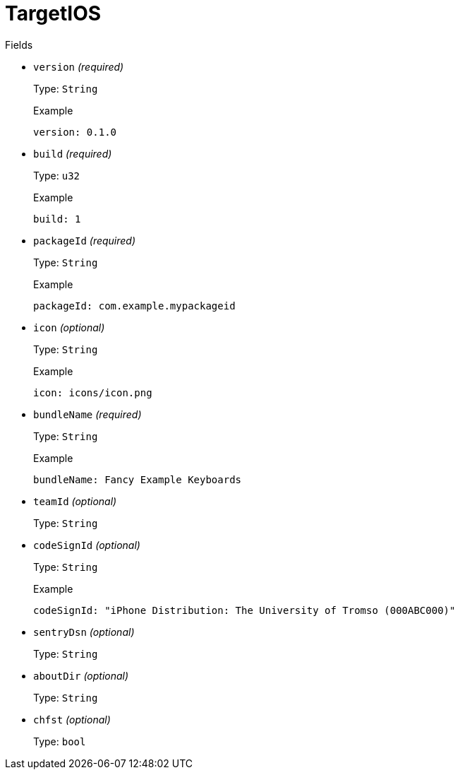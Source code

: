 // Do not edit this file directly!
// It was generated using derive-collect-docs and will be updated automatically.

= TargetIOS



.Fields
* `version` _(required)_
+
Type: `String`
+
.Example
[source,yaml]
----
version: 0.1.0
----

* `build` _(required)_
+
Type: `u32`
+
.Example
[source,yaml]
----
build: 1
----

* `packageId` _(required)_
+
Type: `String`
+
.Example
[source,yaml]
----
packageId: com.example.mypackageid
----

* `icon` _(optional)_
+
Type: `String`
+
.Example
[source,yaml]
----
icon: icons/icon.png
----

* `bundleName` _(required)_
+
Type: `String`
+
.Example
[source,yaml]
----
bundleName: Fancy Example Keyboards
----

* `teamId` _(optional)_
+
Type: `String`
* `codeSignId` _(optional)_
+
Type: `String`
+
.Example
[source,yaml]
----
codeSignId: "iPhone Distribution: The University of Tromso (000ABC000)"
----

* `sentryDsn` _(optional)_
+
Type: `String`
* `aboutDir` _(optional)_
+
Type: `String`
* `chfst` _(optional)_
+
Type: `bool`

